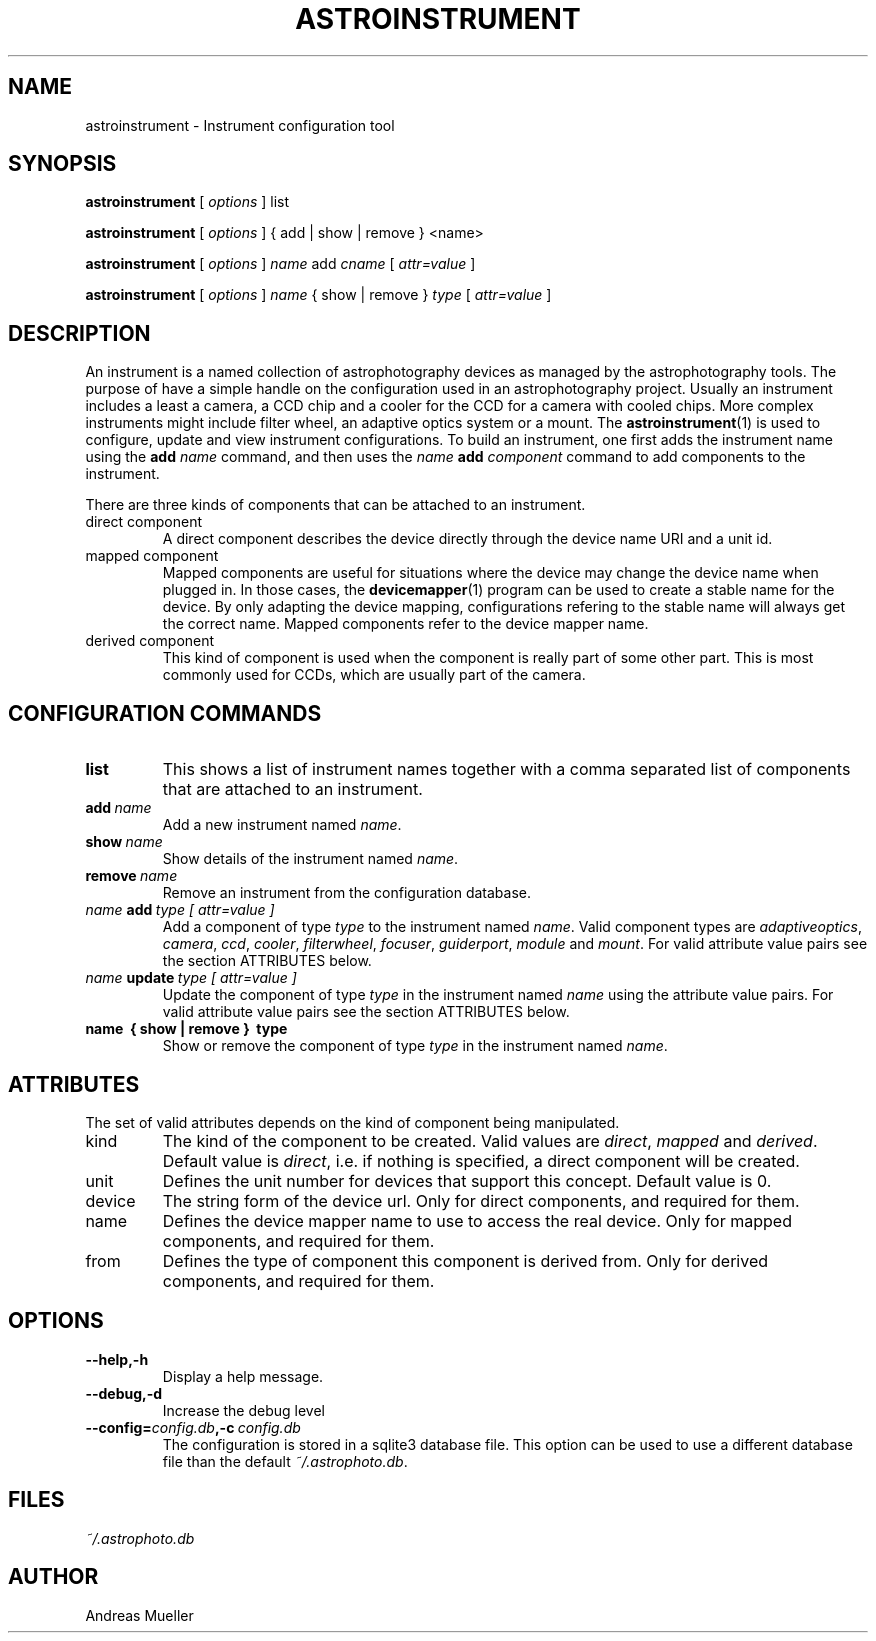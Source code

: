 .TH ASTROINSTRUMENT 1 "Sept 2014"
.SH NAME
astroinstrument \- Instrument configuration tool

.SH SYNOPSIS
.B astroinstrument
[
.I options
] 
list

.B astroinstrument
[
.I options
] 
{ add | show | remove } <name>

.B astroinstrument
[
.I options
] 
.I name
add
.I cname
[
.I attr=value
]

.B astroinstrument
[
.I options
] 
.I name 
{ show | remove }
.I type
[
.I attr=value
]

.SH DESCRIPTION
An instrument is a named collection of astrophotography devices as managed
by the astrophotography tools. The purpose of have a simple handle on the
configuration used in an astrophotography project.
Usually an instrument includes a least a camera,
a CCD chip and a cooler for the CCD for a camera with cooled chips.
More complex instruments might include  filter wheel, an adaptive
optics system or a mount. 
The 
.BR astroinstrument (1)
is used to configure, update and view instrument configurations. 
To build an instrument, one first adds the instrument name using
the 
.B add
.I name
command, and then uses the 
.I name
.B add 
.I component
command to add components to the instrument.

There are three kinds of components that can be attached to an instrument.
.TP
direct component
A direct component describes the device directly through the device name
URI and a unit id.
.TP
mapped component
Mapped components are useful for situations where the device may change 
the device name when plugged in. In those cases, the
.BR devicemapper (1)
program can be used to create a stable name for the device. By only
adapting the device mapping, configurations refering to the stable name
will always get the correct name. Mapped components refer to the
device mapper name.
.TP
derived component
This kind of component is used when the component is really part of
some other part. This is most commonly used for CCDs, which are usually
part of the camera. 

.SH CONFIGURATION COMMANDS
.TP
.B list
This shows a list of instrument
names together with a comma separated list of components that are
attached to an instrument.
.TP
.BI add \ name
Add a new instrument named 
.IR name .
.TP
.BI show \ name
Show details of the instrument named
.IR name .
.TP
.BI remove \ name
Remove an instrument from the configuration database.
.TP
.IB name \ add \ type\ [\ attr=value\ ] 
Add a component of type 
.I type
to the instrument named
.IR name .
Valid component types are 
.IR adaptiveoptics , 
.IR camera ,
.IR ccd ,
.IR cooler ,
.IR filterwheel ,
.IR focuser ,
.IR guiderport ,
.I module 
and
.IR mount .
For valid attribute value pairs see the section ATTRIBUTES below.
.TP
.IB name \ update \ type\ [\ attr=value\ ] 
Update the component of type 
.I type
in the instrument named
.I name 
using the attribute value pairs.
For valid attribute value pairs see the section ATTRIBUTES below.
.TP
.B name \ {\ show\ |\ remove\ } \ type
Show or remove the component of type
.I type
in the instrument named
.IR name .

.SH ATTRIBUTES
The set of valid attributes depends on the kind of component being
manipulated. 
.TP
kind
The kind of the component to be created. Valid values are
.IR direct ,
.I mapped
and
.IR derived .
Default value is 
.IR direct ,
i.e. if nothing is specified, a direct component will be created.
.TP
unit
Defines the unit number for devices that support this concept.
Default value is 0.
.TP
device
The string form of the device url. Only for direct components, and
required for them.
.TP
name
Defines the device mapper name to use to access the real device.
Only for mapped components, and required for them.
.TP
from
Defines the type of component this component is derived from. Only
for derived components, and required for them.

.SH OPTIONS
.TP
.B \-\-help,\-h
Display a help message.
.TP
.B \-\-debug,\-d
Increase the debug level
.TP
.BI \-\-config= config.db ,\-c \ config.db
The configuration is stored in a sqlite3 database file. This option
can be used to use a different database file than the default
.IR ~/.astrophoto.db .

.SH FILES
.I ~/.astrophoto.db

.SH AUTHOR
Andreas Mueller
